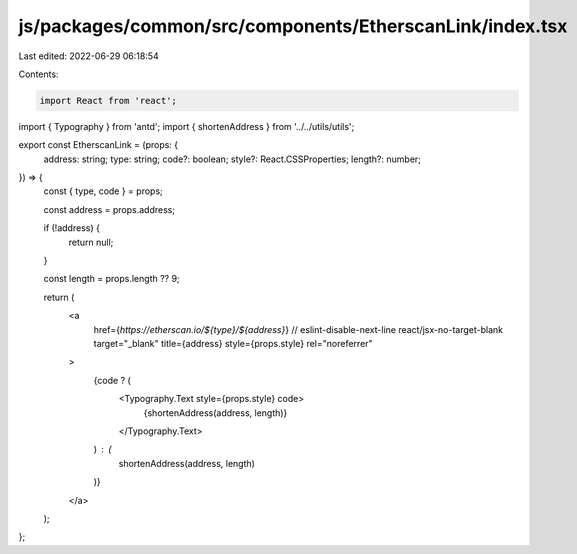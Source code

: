 js/packages/common/src/components/EtherscanLink/index.tsx
=========================================================

Last edited: 2022-06-29 06:18:54

Contents:

.. code-block:: tsx

    import React from 'react';
import { Typography } from 'antd';
import { shortenAddress } from '../../utils/utils';

export const EtherscanLink = (props: {
  address: string;
  type: string;
  code?: boolean;
  style?: React.CSSProperties;
  length?: number;
}) => {
  const { type, code } = props;

  const address = props.address;

  if (!address) {
    return null;
  }

  const length = props.length ?? 9;

  return (
    <a
      href={`https://etherscan.io/${type}/${address}`}
      // eslint-disable-next-line react/jsx-no-target-blank
      target="_blank"
      title={address}
      style={props.style}
      rel="noreferrer"
    >
      {code ? (
        <Typography.Text style={props.style} code>
          {shortenAddress(address, length)}
        </Typography.Text>
      ) : (
        shortenAddress(address, length)
      )}
    </a>
  );
};


